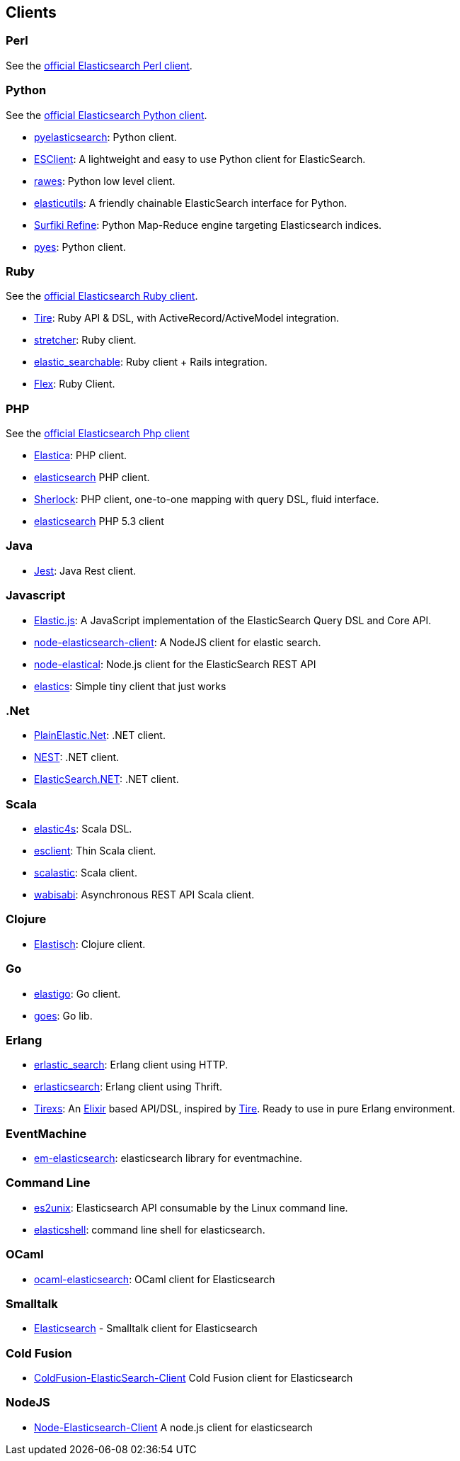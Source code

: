 [[clients]]
== Clients


[[community-perl]]
=== Perl

See the http://www.elasticsearch.org/guide/en/elasticsearch/client/perl-api/current/index.html[official Elasticsearch Perl client].

[[community-python]]
=== Python

See the http://www.elasticsearch.org/guide/en/elasticsearch/client/python-api/current/index.html[official Elasticsearch Python client].

* http://github.com/rhec/pyelasticsearch[pyelasticsearch]:
  Python client.

* https://github.com/eriky/ESClient[ESClient]:
  A lightweight and easy to use Python client for ElasticSearch.

* https://github.com/humangeo/rawes[rawes]:
  Python low level client.

* https://github.com/mozilla/elasticutils/[elasticutils]:
  A friendly chainable ElasticSearch interface for Python.

* http://intridea.github.io/surfiki-refine-elasticsearch/[Surfiki Refine]:
  Python Map-Reduce engine targeting Elasticsearch indices.

* http://github.com/aparo/pyes[pyes]:
  Python client.


[[community-ruby]]
=== Ruby

See the http://www.elasticsearch.org/guide/en/elasticsearch/client/ruby-api/current/index.html[official Elasticsearch Ruby client].

* http://github.com/karmi/tire[Tire]:
  Ruby API & DSL, with ActiveRecord/ActiveModel integration.

* https://github.com/PoseBiz/stretcher[stretcher]:
  Ruby client.

* https://github.com/wireframe/elastic_searchable/[elastic_searchable]:
  Ruby client + Rails integration.

* https://github.com/ddnexus/flex[Flex]:
  Ruby Client.


[[community-php]]
=== PHP

See the http://www.elasticsearch.org/guide/en/elasticsearch/client/php-api/current/index.html[official Elasticsearch Php client]

* http://github.com/ruflin/Elastica[Elastica]:
  PHP client.

* http://github.com/nervetattoo/elasticsearch[elasticsearch] PHP client.

* http://github.com/polyfractal/Sherlock[Sherlock]:
  PHP client, one-to-one mapping with query DSL, fluid interface.

* https://github.com/nervetattoo/elasticsearch[elasticsearch]
  PHP 5.3 client

[[community-java]]
=== Java

* https://github.com/searchbox-io/Jest[Jest]:
  Java Rest client.


[[community-javascript]]
=== Javascript

* https://github.com/fullscale/elastic.js[Elastic.js]:
  A JavaScript implementation of the ElasticSearch Query DSL and Core API.

* https://github.com/phillro/node-elasticsearch-client[node-elasticsearch-client]:
  A NodeJS client for elastic search.

* https://github.com/ramv/node-elastical[node-elastical]:
  Node.js client for the ElasticSearch REST API

* https://github.com/printercu/elastics[elastics]: Simple tiny client that just works


[[community-dotnet]]
=== .Net

* https://github.com/Yegoroff/PlainElastic.Net[PlainElastic.Net]:
  .NET client.

* https://github.com/Mpdreamz/NEST[NEST]:
  .NET client.

* https://github.com/medcl/ElasticSearch.Net[ElasticSearch.NET]:
  .NET client.


[[community-scala]]
=== Scala

* https://github.com/sksamuel/elastic4s[elastic4s]:
  Scala DSL.

* https://github.com/scalastuff/esclient[esclient]:
  Thin Scala client.

* https://github.com/bsadeh/scalastic[scalastic]:
  Scala client.

* https://github.com/gphat/wabisabi[wabisabi]:
  Asynchronous REST API Scala client.


[[community-clojure]]
=== Clojure

* http://github.com/clojurewerkz/elastisch[Elastisch]:
  Clojure client.


[[community-go]]
=== Go

* https://github.com/mattbaird/elastigo[elastigo]:
  Go client.

* https://github.com/belogik/goes[goes]:
  Go lib.


[[community-erlang]]
=== Erlang

* http://github.com/tsloughter/erlastic_search[erlastic_search]:
  Erlang client using HTTP.

* https://github.com/dieswaytoofast/erlasticsearch[erlasticsearch]:
  Erlang client using Thrift.

* https://github.com/datahogs/tirexs[Tirexs]:
  An https://github.com/elixir-lang/elixir[Elixir] based API/DSL, inspired by
  http://github.com/karmi/tire[Tire]. Ready to use in pure Erlang
  environment.


[[community-eventmachine]]
=== EventMachine

* http://github.com/vangberg/em-elasticsearch[em-elasticsearch]:
  elasticsearch library for eventmachine.


[[community-command-line]]
=== Command Line

* https://github.com/elasticsearch/es2unix[es2unix]:
  Elasticsearch API consumable by the Linux command line.

* https://github.com/javanna/elasticshell[elasticshell]:
  command line shell for elasticsearch.


[[community-ocaml]]
=== OCaml

* https://github.com/tovbinm/ocaml-elasticsearch[ocaml-elasticsearch]:
  OCaml client for Elasticsearch


[[community-smalltalk]]
=== Smalltalk

* http://ss3.gemstone.com/ss/Elasticsearch.html[Elasticsearch] -
  Smalltalk client for Elasticsearch

[[community-cold-fusion]]
=== Cold Fusion

* https://github.com/jasonfill/ColdFusion-ElasticSearch-Client[ColdFusion-ElasticSearch-Client]
  Cold Fusion client for Elasticsearch

[[community-nodejs]]
=== NodeJS
* https://github.com/phillro/node-elasticsearch-client[Node-Elasticsearch-Client]
  A node.js client for elasticsearch

